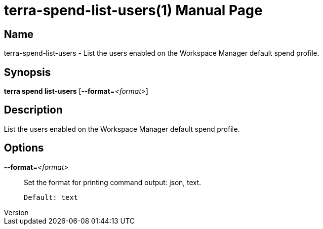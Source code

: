 // tag::picocli-generated-full-manpage[]
// tag::picocli-generated-man-section-header[]
:doctype: manpage
:revnumber: 
:manmanual: Terra Manual
:mansource: 
:man-linkstyle: pass:[blue R < >]
= terra-spend-list-users(1)

// end::picocli-generated-man-section-header[]

// tag::picocli-generated-man-section-name[]
== Name

terra-spend-list-users - List the users enabled on the Workspace Manager default spend profile.

// end::picocli-generated-man-section-name[]

// tag::picocli-generated-man-section-synopsis[]
== Synopsis

*terra spend list-users* [*--format*=_<format>_]

// end::picocli-generated-man-section-synopsis[]

// tag::picocli-generated-man-section-description[]
== Description

List the users enabled on the Workspace Manager default spend profile.

// end::picocli-generated-man-section-description[]

// tag::picocli-generated-man-section-options[]
== Options

*--format*=_<format>_::
  Set the format for printing command output: json, text.
+
  Default: text

// end::picocli-generated-man-section-options[]

// tag::picocli-generated-man-section-arguments[]
// end::picocli-generated-man-section-arguments[]

// tag::picocli-generated-man-section-commands[]
// end::picocli-generated-man-section-commands[]

// tag::picocli-generated-man-section-exit-status[]
// end::picocli-generated-man-section-exit-status[]

// tag::picocli-generated-man-section-footer[]
// end::picocli-generated-man-section-footer[]

// end::picocli-generated-full-manpage[]

